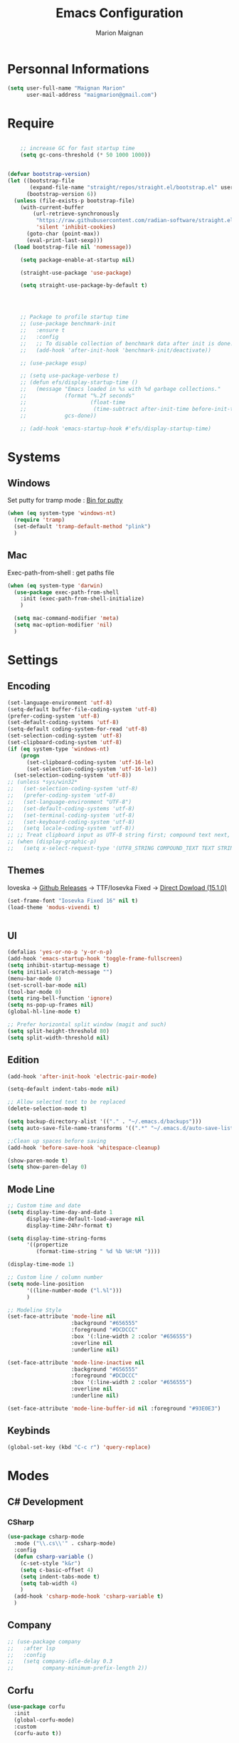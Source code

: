 #+TITLE: Emacs Configuration
#+AUTHOR: Marion Maignan

* Personnal Informations
  #+BEGIN_SRC emacs-lisp
    (setq user-full-name "Maignan Marion"
          user-mail-address "maigmarion@gmail.com")
  #+END_SRC
* Require
  #+BEGIN_SRC emacs-lisp

    ;; increase GC for fast startup time
    (setq gc-cons-threshold (* 50 1000 1000))


(defvar bootstrap-version)
(let ((bootstrap-file
       (expand-file-name "straight/repos/straight.el/bootstrap.el" user-emacs-directory))
      (bootstrap-version 6))
  (unless (file-exists-p bootstrap-file)
    (with-current-buffer
        (url-retrieve-synchronously
         "https://raw.githubusercontent.com/radian-software/straight.el/develop/install.el"
         'silent 'inhibit-cookies)
      (goto-char (point-max))
      (eval-print-last-sexp)))
  (load bootstrap-file nil 'nomessage))

    (setq package-enable-at-startup nil)

    (straight-use-package 'use-package)

    (setq straight-use-package-by-default t)




    ;; Package to profile startup time
    ;; (use-package benchmark-init
    ;;   :ensure t
    ;;   :config
    ;;   ;; To disable collection of benchmark data after init is done.
    ;;   (add-hook 'after-init-hook 'benchmark-init/deactivate))

    ;; (use-package esup)

    ;; (setq use-package-verbose t)
    ;; (defun efs/display-startup-time ()
    ;;   (message "Emacs loaded in %s with %d garbage collections."
    ;;            (format "%.2f seconds"
    ;;                    (float-time
    ;;                     (time-subtract after-init-time before-init-time)))
    ;;            gcs-done))

    ;; (add-hook 'emacs-startup-hook #'efs/display-startup-time)
  #+END_SRC
* Systems
** Windows
   Set putty for tramp mode : [[http://www.chiark.greenend.org.uk/~sgtatham/putty/download.html][Bin for putty]]
#+BEGIN_SRC emacs-lisp
  (when (eq system-type 'windows-nt)
    (require 'tramp)
    (set-default 'tramp-default-method "plink")
    )
#+END_SRC
** Mac
   Exec-path-from-shell : get paths file
   #+BEGIN_SRC emacs-lisp
     (when (eq system-type 'darwin)
       (use-package exec-path-from-shell
         :init (exec-path-from-shell-initialize)
         )

       (setq mac-command-modifier 'meta)
       (setq mac-option-modifier 'nil)
       )
   #+END_SRC
* Settings
** Encoding
   #+BEGIN_SRC emacs-lisp
     (set-language-environment 'utf-8)
     (setq-default buffer-file-coding-system 'utf-8)
     (prefer-coding-system 'utf-8)
     (set-default-coding-systems 'utf-8)
     (setq-default coding-system-for-read 'utf-8)
     (set-selection-coding-system 'utf-8)
     (set-clipboard-coding-system 'utf-8)
     (if (eq system-type 'windows-nt)
         (progn
           (set-clipboard-coding-system 'utf-16-le)
           (set-selection-coding-system 'utf-16-le))
       (set-selection-coding-system 'utf-8))
     ;; (unless *sys/win32*
     ;;   (set-selection-coding-system 'utf-8)
     ;;   (prefer-coding-system 'utf-8)
     ;;   (set-language-environment "UTF-8")
     ;;   (set-default-coding-systems 'utf-8)
     ;;   (set-terminal-coding-system 'utf-8)
     ;;   (set-keyboard-coding-system 'utf-8)
     ;;   (setq locale-coding-system 'utf-8))
     ;; ;; Treat clipboard input as UTF-8 string first; compound text next, etc.
     ;; (when (display-graphic-p)
     ;;   (setq x-select-request-type '(UTF8_STRING COMPOUND_TEXT TEXT STRING)))
   #+END_SRC
** Themes
Ioveska -> [[https://github.com/be5invis/Iosevka/blob/v15.1.0/doc/PACKAGE-LIST.md][Github Releases]] -> TTF/Iosevka Fixed -> [[https://github.com/be5invis/Iosevka/releases/download/v15.1.0/ttf-iosevka-fixed-15.1.0.zip][Direct Dowload (15.1.0)]]
#+BEGIN_SRC emacs-lisp
  (set-frame-font "Iosevka Fixed 16" nil t)
  (load-theme 'modus-vivendi t)


#+END_SRC
** UI
   #+BEGIN_SRC emacs-lisp
     (defalias 'yes-or-no-p 'y-or-n-p)
     (add-hook 'emacs-startup-hook 'toggle-frame-fullscreen)
     (setq inhibit-startup-message t)
     (setq initial-scratch-message "")
     (menu-bar-mode 0)
     (set-scroll-bar-mode nil)
     (tool-bar-mode 0)
     (setq ring-bell-function 'ignore)
     (setq ns-pop-up-frames nil)
     (global-hl-line-mode t)

     ;; Prefer horizontal split window (magit and such)
     (setq split-height-threshold 80)
     (setq split-width-threshold nil)
   #+END_SRC
** Edition
   #+BEGIN_SRC emacs-lisp
     (add-hook 'after-init-hook 'electric-pair-mode)

     (setq-default indent-tabs-mode nil)

     ;; Allow selected text to be replaced
     (delete-selection-mode t)

     (setq backup-directory-alist '(("." . "~/.emacs.d/backups")))
     (setq auto-save-file-name-transforms '((".*" "~/.emacs.d/auto-save-list" t)))

     ;;Clean up spaces before saving
     (add-hook 'before-save-hook 'whitespace-cleanup)

     (show-paren-mode t)
     (setq show-paren-delay 0)

   #+END_SRC
** Mode Line
   #+BEGIN_SRC emacs-lisp
     ;; Custom time and date
     (setq display-time-day-and-date 1
           display-time-default-load-average nil
           display-time-24hr-format t)

     (setq display-time-string-forms
           '((propertize
              (format-time-string " %d %b %H:%M "))))

     (display-time-mode 1)

     ;; Custom line / column number
     (setq mode-line-position
           '((line-number-mode ("l.%l")))
           )

     ;; Modeline Style
     (set-face-attribute 'mode-line nil
                         :background "#656555"
                         :foreground "#DCDCCC"
                         :box '(:line-width 2 :color "#656555")
                         :overline nil
                         :underline nil)

     (set-face-attribute 'mode-line-inactive nil
                         :background "#656555"
                         :foreground "#DCDCCC"
                         :box '(:line-width 2 :color "#656555")
                         :overline nil
                         :underline nil)

     (set-face-attribute 'mode-line-buffer-id nil :foreground "#93E0E3")
  #+END_SRC
** Keybinds
   #+BEGIN_SRC emacs-lisp
     (global-set-key (kbd "C-c r") 'query-replace)
   #+END_SRC
* Modes
** C# Development
*** CSharp
    #+BEGIN_SRC emacs-lisp
      (use-package csharp-mode
        :mode ("\\.cs\\'" . csharp-mode)
        :config
        (defun csharp-variable ()
          (c-set-style "k&r")
          (setq c-basic-offset 4)
          (setq indent-tabs-mode t)
          (setq tab-width 4)
          )
        (add-hook 'csharp-mode-hook 'csharp-variable t)
        )
    #+END_SRC
** Company
   #+BEGIN_SRC emacs-lisp
     ;; (use-package company
     ;;   :after lsp
     ;;   :config
     ;;   (setq company-idle-delay 0.3
     ;;         company-minimum-prefix-length 2))
   #+END_SRC
** Corfu
#+begin_src emacs-lisp
  (use-package corfu
    :init
    (global-corfu-mode)
    :custom
    (corfu-auto t))
#+end_src
** Dart
#+BEGIN_SRC emacs-lisp
  ;; (use-package dart-mode
  ;;   :mode "\\.dart\\'")

  ;; (use-package lsp-dart
  ;;   :hook (dart-mode . lsp-deferred))
#+END_SRC
** Dsvn
   #+BEGIN_SRC emacs-lisp
     (use-package dsvn
       :bind ("C-c s" . svn-status)
       )
   #+END_SRC
** Ediff
   #+BEGIN_SRC emacs-lisp
     (use-package ediff
       :defer t
       :config
       (setq ediff-window-setup-function 'ediff-setup-windows-plain)
       )
   #+END_SRC
** Eglot
#+begin_src emacs-lisp
  ;; (use-package eglot                      ;
  ;;   :defer t
  ;;   :config
  ;;   (add-to-list 'eglot-server-programs '(python-mode . ("c:/Users/Marion/AppData/Roaming/.emacs.d/.cache/lsp/npm/pyright/pyright")))
  ;;   ;; (add-to-list 'eglot-server-programs '(python-mode . ("pyright-langserver" "--stdio")))
  ;;   )
#+end_src
** Emmet
   #+BEGIN_SRC emacs-lisp
     (use-package emmet-mode
       :defer t
       :init
       (add-hook 'vue-mode-hook 'emmet-mode)
       )
   #+END_SRC
** Flycheck
   #+BEGIN_SRC emacs-lisp
     ;; (use-package flycheck
     ;;   :after lsp
     ;;   :diminish flycheck-mode)
   #+END_SRC
** Flymake
   Need to bind next and prev error !!!
** Google this
   #+BEGIN_SRC emacs-lisp
     (use-package google-this
       :diminish google-this-mode
       :bind ("C-c w" . google-this-search))
   #+END_SRC
** Vertico / Consult / Marginalia / Orderless / Savehist / Avy
   #+BEGIN_SRC emacs-lisp
     (use-package vertico
       :init
       (vertico-mode))

     (use-package vertico-directory
       :straight nil
       :load-path "straight/repos/vertico/extensions/"
       :after vertico
       :bind (:map vertico-map
                   ("RET" . vertico-directory-enter)
                   ("DEL" . vertico-directory-delete-char)
                   ("M-DEL" . vertico-directory-delete-word))
       ;; Tidy shadowed file names
       :hook (rfn-eshadow-update-overlay . vertico-directory-tidy))

     (use-package consult
       :bind (("C-s" . consult-line)
              ("C-x b" . consult-buffer)
              ("M-g g" . consult-goto-line)
              ("C-c f w" . consult-ripgrep)
              ("C-c y" . consult-yank-from-kill-ring)
              ("C-c m" . consult-register-load)
              ("C-c M" . consult-register)
              ("C-c C-m" . consult-register-store)
              ("C-c i" . consult-imenu))
       :config
       (consult-customize consult--source-bookmark :preview-key nil))

     (use-package marginalia
       :init (marginalia-mode))

     (use-package orderless
       :init
       (setq completion-styles '(orderless)
             completion-category-defaults nil
             completion-category-overrides '((file (styles partial-completion)))))

     (use-package savehist
       :init
       (savehist-mode))

     (use-package avy
       :bind
       (("M-s" . avy-goto-char)
        ("M-l" . avy-goto-line))
       )

     (use-package avy-zap
       :bind
       (("M-z" . avy-zap-to-char-dwim))
       )


     ;; (use-package ivy
     ;;   :diminish ivy-mode
     ;;   :bind
     ;;   (("C-x b" . ivy-switch-buffer))
     ;;   :init
     ;;   (ivy-mode 1)
     ;;   :config
     ;;   (setq ivy-use-virtual-buffers t)
     ;;   (setq ivy-display-style 'fancy)
     ;;   )

     ;; (use-package counsel
     ;;   :bind
     ;;   (("C-c y" . counsel-yank-pop)
     ;;    ("C-c i" . counsel-imenu)
     ;;    ("M-x" . counsel-M-x)
     ;;    ("C-x r l" . counsel-bookmark)
     ;;    ("C-c f f" . counsel-git)
     ;;    ("C-c f w" . counsel-rg))
     ;;   )

     ;; (use-package swiper
     ;;   :bind
     ;;   ("C-s" . swiper)
     ;;   )

     ;; (use-package smex
     ;;   )


   #+END_SRC
** Ledger
#+begin_src emacs-lisp
  (use-package ledger-mode
    :defer t
    :config
    (when (eq system-type 'windows-nt)
      (setq ledger-binary-path "c:/Programming/Ledger/ledger.exe"))
    (setq ledger-reports '(("assets" "%(binary) -f %(ledger-file) bal ^assets ^budget ^savings")
                           ("bank bal" "%(binary) -f %(ledger-file) bal ^assets and not cash and not reimbursement --real --cleared")
                           ("liabilities" "%(binary) -f %(ledger-file) bal ^liabilities")
                           ("bal" "%(binary) -f %(ledger-file) bal")
                           ("bal monthly" "%(binary) -f %(ledger-file) bal --p %(month)")
                           ("gain lost" "%(binary) -f %(ledger-file) bal ^Expenses ^Income --p %(month)")
                           ("reg" "%(binary) -f %(ledger-file) reg")
                           ("groceries avg" "%(binary) -f %(ledger-file) -p \"from 2022/04/01\" --monthly --average --collapse register ^expenses:groceries")
                           ("phone avg" "%(binary) -f %(ledger-file) -p \"from 2022/04/01\" --monthly --average register ^expenses:utilities:phone")
                           ("food avg" "%(binary) -f %(ledger-file) -p \"from 2022/04/01\" --monthly --average register --collapse ^expenses:food")
                           ("leisure avg" "%(binary) -f %(ledger-file) -p \"from 2022/04/01\" --monthly --average register --collapse ^expenses:leisure"))))
  ;; '(ledger-reports
  ;; '(("unbudgeted" "\"C:/Programming/Ledger/ledger.exe\" -f \"g:/Mon Drive/Comptability/main.journal\" --period \"2022-3\" reg --unbudgeted")
  ;;   ("budget" "\"C:/Programming/Ledger/ledger.exe\" -f \"g:/Mon Drive/Comptability/main.journal\" --period \"2022-3\" budget")
  ;;   ("bal" "%(binary) -f %(ledger-file) bal")
  ;;   ("reg" "%(binary) -f %(ledger-file) reg")
  ;;   ("payee" "%(binary) -f %(ledger-file) reg @%(payee)")
  ;;   ("account" "%(binary) -f %(ledger-file) reg %(account)")))
#+end_src
** LSP
#+begin_src emacs-lisp
  (use-package lsp-mode
    :commands (lsp lsp-deferred)
    :init (setq lsp-keymap-prefix "C-c l")
    :config
    (setq read-process-output-max (* 1024 1024))
    (lsp-enable-which-key-integration t)
    (setq lsp-completion-provider :capf)
    (setq lsp-idle-delay 0.500))
#+end_src
** Magit
   #+BEGIN_SRC emacs-lisp
     (use-package magit
       :bind ("C-c g" . magit-status)
       :config
       (setenv "GIT_ASKPASS" "git-gui--askpass"))
   #+END_SRC
** Mermaid
#+begin_src emacs-lisp
  (use-package mermaid-mode)
#+end_src
** Move Text
   #+BEGIN_SRC emacs-lisp
     (use-package move-text
       :bind (("M-p" . move-text-up)
              ("M-n" . move-text-down)))
   #+END_SRC
** OrgMode
   #+BEGIN_SRC  emacs-lisp
     (straight-use-package '(org :type built-in))

     (use-package ob-mermaid
       :after org)
       ;; :config
       ;; (setq ob-mermaid-cli-path "~/AppData/Roaming/npm/mmdc"))

     (use-package org
       :defer t
       :commands (org-capture org-agenda)
       :custom
       (org-agenda-files '("e:/Omind/Notes/omind_todo.org"))
       (org-todo-keywords '((sequence "TODO(t)" "NEXT(n)" "IN PROGRESS(p)" "|" "VALIDATE(v)" "DONE(d)" "CANCEL(c)")))
       :config

       (setq org-latex-packages-alist '(("margin=1cm" "geometry" nil)))
       (setq org-plantuml-jar-path (expand-file-name "C:/Programming/plantuml-1.2022.8.jar"))

       (setq org-capture-templates
             '(("t" "Todo")
               ("tt" "todo" entry(file "e:/Omind/Notes/omind_todo.org")
                "* TODO %?")
               ("tp" "todo" entry(file "e:/Omind/Notes/omind_todo.org")
                "* TODO %? %^G")
               ("tl" "todo" entry(file "e:/Omind/Notes/omind_todo.org")
                "* TODO %?\n %a")
               ))

       (global-set-key (kbd "C-c c") 'org-capture)
       (global-set-key (kbd "C-c a") 'org-agenda)
       (setq org-refile-targets '(
                                  ("e:/Omind/Notes/omind_archive.org" :maxlevel . 1)
                                  ))

       (advice-add 'org-refile :after 'org-save-all-org-buffers)
       (setq org-todo-keyword-faces '(
                                      ("TODO" . "#FAF3E7")
                                      ("NEXT" . "#A0D8E9")
                                      ("IN PROGRESS" . "#EEA579")
                                      ("VALIDATE" . "#A7DB8C")
                                      ("DONE" . "#B4A7EB")
                                      ("CANCEL" . "#F3A5BC")
                                      ))
       (setq org-agenda-start-with-log-mode t)
       (setq org-log-done 'time)
       (setq org-log-done 'note)
       (setq org-log-into-drawer t)
       (setq org-confirm-babel-evaluate nil)

       )


     (with-eval-after-load 'org
       (org-babel-do-load-languages
        'org-babel-load-languages
        '((plantuml . t)
          (mermaid . t)
          (sql . t))))



     ;; DO IT NEED THIS ?
     ;; (add-to-list 'org-src-lang-modes '("plantuml" . plantuml))



     ;; (use-package ob-plantuml
     ;;   :straight nil
     ;;   :after org
     ;;   :custom
     ;;   ;; (org-plantuml-jar-path (expand-file-name "c:/Users/Marion/AppData/Roaming/plantuml.jar"))
     ;;   )
     ;;   ;; )



     (use-package ob-sql
       :straight nil
       :after org)

     (use-package ox-gfm
       :after org)

     ;; (use-package org-jira
     ;;   :config
     ;;   (setq jiralib-url "https://openmindneurotech.atlassian.net/")
     ;;   (setq jiralib-update-issue-fields-exclude-list '(priority components))
     ;;   )
   #+END_SRC
** PlantUML
   #+BEGIN_SRC emacs-lisp
     (use-package plantuml-mode
       :defer t
       :config
       (setq plantuml-jar-path "C:/Programming/plantuml-1.2022.8.jar")
       (setq plantuml-default-exec-mode 'jar)
       (setq plantuml-output-type "PNG"))
   #+END_SRC
** Polymode
   TODO TO REPLACE VUE-MODE ?
** Project
#+BEGIN_SRC emacs-lisp
  (use-package project
    :defer t)
#+END_SRC
** Python Development
#+begin_src emacs-lisp
  (use-package python
    :mode ("\\.py\\'" . python-mode))

  (use-package lsp-pyright
    :after python
    :hook (python-mode . (lambda ()
                           (require 'lsp-pyright)
                           (lsp-deferred))))
#+end_src
** Rainbow Mode
   [[https://julien.danjou.info/projects/emacs-packages#rainbow-mode][Rainbow Mode Website]]
   #+BEGIN_SRC emacs-lisp
     (use-package rainbow-mode
       :after vue
       :diminish rainbow-mode
       :init (rainbow-mode 1)
       )
   #+END_SRC
** Rest Client
#+begin_src emacs-lisp
  (use-package restclient
    :mode ("\\.rest\\'" . restclient-mode))
#+END_SRC
** Shader Mode
   #+BEGIN_SRC emacs-lisp
     ;; (use-package shader-mode
     ;;   :commands shader
     ;;   )
   #+END_SRC
** Tempel
#+begin_src emacs-lisp
  (use-package tempel
    :bind (("M-+" . tempel-complete) ;; Alternative tempel-expand
           ("M-*" . tempel-insert))

    :init

    ;; Setup completion at point
    (defun tempel-setup-capf ()
      ;; Add the Tempel Capf to `completion-at-point-functions'. `tempel-expand'
      ;; only triggers on exact matches. Alternatively use `tempel-complete' if
      ;; you want to see all matches, but then Tempel will probably trigger too
      ;; often when you don't expect it.
      ;; NOTE: We add `tempel-expand' *before* the main programming mode Capf,
      ;; such that it will be tried first.
      (setq-local completion-at-point-functions
                  (cons #'tempel-expand
                        completion-at-point-functions)))

    (add-hook 'prog-mode-hook 'tempel-setup-capf)
    (add-hook 'text-mode-hook 'tempel-setup-capf)

    ;; Optionally make the Tempel templates available to Abbrev,
    ;; either locally or globally. `expand-abbrev' is bound to C-x '.
    ;; (add-hook 'prog-mode-hook #'tempel-abbrev-mode)
    ;; (tempel-global-abbrev-mode)
    )
#+end_src
** Undo Tree
   #+BEGIN_SRC emacs-lisp
     (use-package undo-tree
       :bind (("C-x u" . undo-tree-visualize))
       :diminish undo-tree-mode
       :config
       (setq undo-tree-auto-save-history nil))
   #+END_SRC
** Vue Mode
#+BEGIN_SRC emacs-lisp
  (use-package vue-mode
    :mode "\\.vue\\'"
    :config
    (setq indent-tabs-mode nil)
    (setq js-indent-level 2)
    (add-hook 'js-mode-hook
    (function (lambda () (setq indent-tabs-mode nil
                                        tab-width 2)))
    )
    (add-hook 'mmm-mode-hook (lambda () (set-face-background 'mmm-default-submode-face nil)))
    )
#+END_SRC
** Which Key
#+begin_src emacs-lisp
  (use-package which-key
    :init (which-key-mode)
    :diminish which-key-mode
    :config
    (setq which-key-idle-delay 0.3))
#+end_src
** Wgrep
   #+BEGIN_SRC emacs-lisp
     (use-package wgrep
       :defer t)
   #+END_SRC
** Swift
#+BEGIN_SRC emacs-lisp
  (use-package swift-mode
    :mode "\\.swift\\'")

  ;; (use-package lsp-sourcekit
  ;;   :after lsp-mode
  ;;   :config
  ;;   (setq lsp-sourcekit-executable "/Applications/Xcode.app/Contents/Developer/Toolchains/XcodeDefault.xctoolchain/usr/bin/sourcekit-lsp"))
#+END_SRC
** YAML
   #+BEGIN_SRC emacs-lisp
     (use-package yaml-mode
       :defer t
       :mode("\\.yaml\\'")
       )
   #+END_SRC
* Final
  #+begin_src emacs-lisp
    (setq gc-cons-threshold (* 2 1000 1000))
  #+end_src
